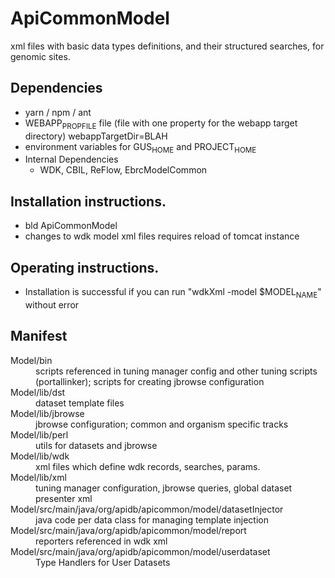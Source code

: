* ApiCommonModel

xml files with basic data types definitions, and their structured searches, for genomic sites.

** Dependencies

   + yarn / npm / ant
   + WEBAPP_PROP_FILE file (file with one property for the webapp target directory)
      webappTargetDir=BLAH
   + environment variables for GUS_HOME and PROJECT_HOME
   + Internal Dependencies
     + WDK, CBIL, ReFlow, EbrcModelCommon

** Installation instructions.

   + bld ApiCommonModel
   + changes to wdk model xml files requires reload of tomcat instance

** Operating instructions.

   + Installation is successful if you can run "wdkXml -model $MODEL_NAME" without error

** Manifest

   + Model/bin :: scripts referenced in tuning manager config and other tuning scripts (portallinker);  scripts for creating jbrowse configuration
   + Model/lib/dst :: dataset template files
   + Model/lib/jbrowse :: jbrowse configuration; common and organism specific tracks
   + Model/lib/perl :: utils for datasets and jbrowse
   + Model/lib/wdk :: xml files which define wdk records, searches, params.
   + Model/lib/xml :: tuning manager configuration, jbrowse queries, global dataset presenter xml
   + Model/src/main/java/org/apidb/apicommon/model/datasetInjector :: java code per data class for managing template injection
   + Model/src/main/java/org/apidb/apicommon/model/report :: reporters referenced in wdk xml
   + Model/src/main/java/org/apidb/apicommon/model/userdataset :: Type Handlers for User Datasets



